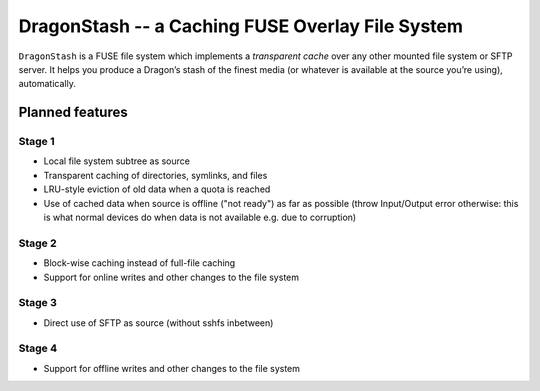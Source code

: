 DragonStash -- a Caching FUSE Overlay File System
#################################################

``DragonStash`` is a FUSE file system which implements a *transparent cache*
over any other mounted file system or SFTP server. It helps you produce a
Dragon’s stash of the finest media (or whatever is available at the source
you’re using), automatically.

Planned features
================

Stage 1
-------

* Local file system subtree as source
* Transparent caching of directories, symlinks, and files
* LRU-style eviction of old data when a quota is reached
* Use of cached data when source is offline ("not ready") as far as possible
  (throw Input/Output error otherwise: this is what normal devices do when data
  is not available e.g. due to corruption)


Stage 2
-------

* Block-wise caching instead of full-file caching
* Support for online writes and other changes to the file system


Stage 3
-------

* Direct use of SFTP as source (without sshfs inbetween)


Stage 4
-------

* Support for offline writes and other changes to the file system
